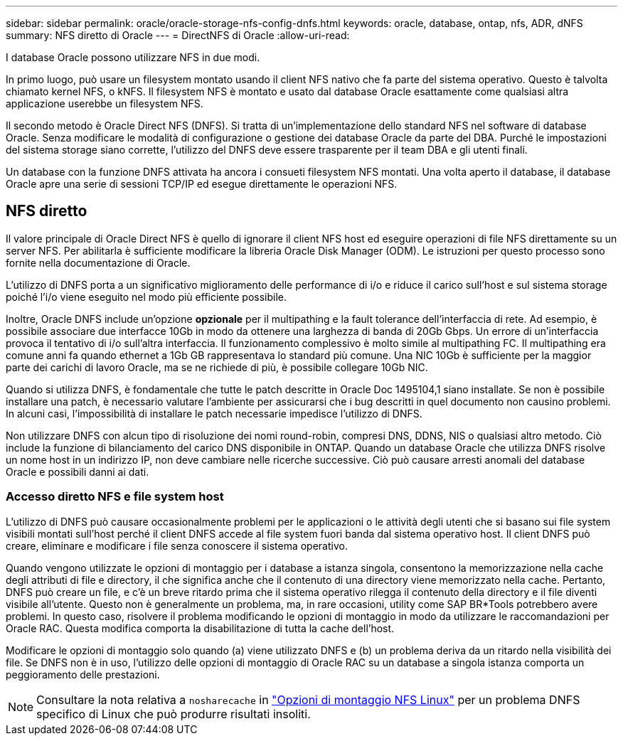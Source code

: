 ---
sidebar: sidebar 
permalink: oracle/oracle-storage-nfs-config-dnfs.html 
keywords: oracle, database, ontap, nfs, ADR, dNFS 
summary: NFS diretto di Oracle 
---
= DirectNFS di Oracle
:allow-uri-read: 


[role="lead"]
I database Oracle possono utilizzare NFS in due modi.

In primo luogo, può usare un filesystem montato usando il client NFS nativo che fa parte del sistema operativo. Questo è talvolta chiamato kernel NFS, o kNFS. Il filesystem NFS è montato e usato dal database Oracle esattamente come qualsiasi altra applicazione userebbe un filesystem NFS.

Il secondo metodo è Oracle Direct NFS (DNFS). Si tratta di un'implementazione dello standard NFS nel software di database Oracle. Senza modificare le modalità di configurazione o gestione dei database Oracle da parte del DBA. Purché le impostazioni del sistema storage siano corrette, l'utilizzo del DNFS deve essere trasparente per il team DBA e gli utenti finali.

Un database con la funzione DNFS attivata ha ancora i consueti filesystem NFS montati. Una volta aperto il database, il database Oracle apre una serie di sessioni TCP/IP ed esegue direttamente le operazioni NFS.



== NFS diretto

Il valore principale di Oracle Direct NFS è quello di ignorare il client NFS host ed eseguire operazioni di file NFS direttamente su un server NFS. Per abilitarla è sufficiente modificare la libreria Oracle Disk Manager (ODM). Le istruzioni per questo processo sono fornite nella documentazione di Oracle.

L'utilizzo di DNFS porta a un significativo miglioramento delle performance di i/o e riduce il carico sull'host e sul sistema storage poiché l'i/o viene eseguito nel modo più efficiente possibile.

Inoltre, Oracle DNFS include un'opzione *opzionale* per il multipathing e la fault tolerance dell'interfaccia di rete. Ad esempio, è possibile associare due interfacce 10Gb in modo da ottenere una larghezza di banda di 20Gb Gbps. Un errore di un'interfaccia provoca il tentativo di i/o sull'altra interfaccia. Il funzionamento complessivo è molto simile al multipathing FC. Il multipathing era comune anni fa quando ethernet a 1Gb GB rappresentava lo standard più comune. Una NIC 10Gb è sufficiente per la maggior parte dei carichi di lavoro Oracle, ma se ne richiede di più, è possibile collegare 10Gb NIC.

Quando si utilizza DNFS, è fondamentale che tutte le patch descritte in Oracle Doc 1495104,1 siano installate. Se non è possibile installare una patch, è necessario valutare l'ambiente per assicurarsi che i bug descritti in quel documento non causino problemi. In alcuni casi, l'impossibilità di installare le patch necessarie impedisce l'utilizzo di DNFS.

Non utilizzare DNFS con alcun tipo di risoluzione dei nomi round-robin, compresi DNS, DDNS, NIS o qualsiasi altro metodo. Ciò include la funzione di bilanciamento del carico DNS disponibile in ONTAP. Quando un database Oracle che utilizza DNFS risolve un nome host in un indirizzo IP, non deve cambiare nelle ricerche successive. Ciò può causare arresti anomali del database Oracle e possibili danni ai dati.



=== Accesso diretto NFS e file system host

L'utilizzo di DNFS può causare occasionalmente problemi per le applicazioni o le attività degli utenti che si basano sui file system visibili montati sull'host perché il client DNFS accede al file system fuori banda dal sistema operativo host. Il client DNFS può creare, eliminare e modificare i file senza conoscere il sistema operativo.

Quando vengono utilizzate le opzioni di montaggio per i database a istanza singola, consentono la memorizzazione nella cache degli attributi di file e directory, il che significa anche che il contenuto di una directory viene memorizzato nella cache. Pertanto, DNFS può creare un file, e c'è un breve ritardo prima che il sistema operativo rilegga il contenuto della directory e il file diventi visibile all'utente. Questo non è generalmente un problema, ma, in rare occasioni, utility come SAP BR*Tools potrebbero avere problemi. In questo caso, risolvere il problema modificando le opzioni di montaggio in modo da utilizzare le raccomandazioni per Oracle RAC. Questa modifica comporta la disabilitazione di tutta la cache dell'host.

Modificare le opzioni di montaggio solo quando (a) viene utilizzato DNFS e (b) un problema deriva da un ritardo nella visibilità dei file. Se DNFS non è in uso, l'utilizzo delle opzioni di montaggio di Oracle RAC su un database a singola istanza comporta un peggioramento delle prestazioni.


NOTE: Consultare la nota relativa a `nosharecache` in link:oracle-host-config-linux.html#linux-direct-nfs["Opzioni di montaggio NFS Linux"] per un problema DNFS specifico di Linux che può produrre risultati insoliti.
